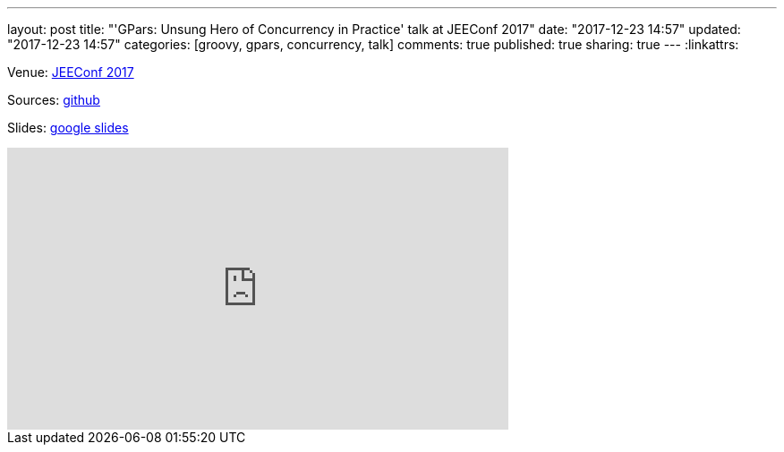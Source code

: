 ---
layout: post
title: "'GPars: Unsung Hero of Concurrency in Practice' talk at JEEConf 2017"
date: "2017-12-23 14:57"
updated: "2017-12-23 14:57"
categories: [groovy, gpars, concurrency, talk]
comments: true
published: true
sharing: true
---
:linkattrs:

Venue: link:http://jeeconf.com/program/gpars-unsung-hero-of-concurrency-in-practice/[JEEConf 2017, window="_blank"]

Sources: link:https://github.com/yermilov/gpars-talk[github, window="_blank"]

Slides: link:https://docs.google.com/presentation/d/1zWXwr0bNeVhsPou9ZsxVSxvm80zEtDDESXHPTKRMcoU/pub?start=false&loop=false&delayms=3000&slide=id.g21f97de995_0_38[google slides, window="_blank"]

++++
<iframe width="560" height="315" src="https://www.youtube.com/watch?v=angDXZBp1zc" frameborder="0" allowfullscreen></iframe>
++++
